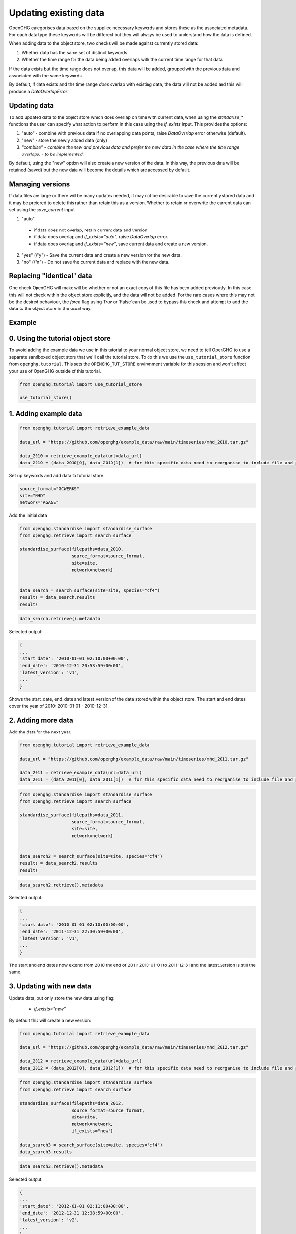 .. _updating_existing_data:
Updating existing data
======================

OpenGHG categorises data based on the supplied necessary keywords and stores these as the associated metadata. For each data type these keywords will be different but they will always be used to understand how the data is defined.

When adding data to the object store, two checks will be made against currently stored data:

1. Whether data has the same set of distinct keywords.
2. Whether the time range for the data being added overlaps with the current time range for that data.

If the data exists but the time range does not overlap, this data will be added, grouped with the previous data and associated with the same keywords.

By default, if data exists and the time range *does* overlap with existing data, the data will not be added and this will produce a `DataOverlapError`.

Updating data
-------------

To add updated data to the object store which does overlap on time with current data, when using the `standarise_*` functions the user can specify what action to perform in this case using the `if_exists` input. This provides the options:

1. "auto" - combine with previous data if no overlapping data points, raise `DataOverlap` error otherwise (default).
2. "new" - store the newly added data (only)
3. *"combine" - combine the new and previous data and prefer the new data in the case where the time range overlaps. - to be implemented.*

By default, using the "new" option will also create a new version of the data. In this way, the previous data will be retained (saved) but the new data will become the details which are accessed by default.

Managing versions
-----------------

If data files are large or there will be many updates needed, it may not be desirable to save the currently stored data and it may be prefered to delete this rather than retain this as a version. Whether to retain or overwrite the current data can set using the `save_current` input.

1. "auto"

  - if data does not overlap, retain current data and version. 
  - if data does overlap and `if_exists="auto"`, raise `DataOverlap` error.
  - if data does overlap and `if_exists="new"`, save current data and create a new version.

2. "yes" (/"y") - Save the current data and create a new version for the new data.
3. "no" (/"n") - Do not save the current data and replace with the new data.


Replacing "identical" data
--------------------------

One check OpenGHG will make will be whether or not an exact copy of this file has been added previously. In this case this will not check within the object store explicitly, and the data will not be added. For the rare cases where this may not be the desired behaviour, the `force` flag using `True` or `False`can be used to bypass this check and attempt to add the data to the object store in the usual way. 

Example
-------

0. Using the tutorial object store
-------------------------------

To avoid adding the example data we use in this tutorial to your normal
object store, we need to tell OpenGHG to use a separate sandboxed object
store that we'll call the tutorial store. To do this we use the
``use_tutorial_store`` function from ``openghg.tutorial``. This sets the
``OPENGHG_TUT_STORE`` environment variable for this session and won't
affect your use of OpenGHG outside of this tutorial.

.. code:: ipython3

    from openghg.tutorial import use_tutorial_store

    use_tutorial_store()

1. Adding example data
----------------------

.. code:: ipython3

    from openghg.tutorial import retrieve_example_data

    data_url = "https://github.com/openghg/example_data/raw/main/timeseries/mhd_2010.tar.gz"

    data_2010 = retrieve_example_data(url=data_url)
    data_2010 = (data_2010[0], data_2010[1])  # for this specific data need to reorganise to include file and precision data.

Set up keywords and add data to tutorial store.

.. code:: ipython3

    source_format="GCWERKS"
    site="MHD"
    network="AGAGE"

Add the initial data

.. code:: ipython3

    from openghg.standardise import standardise_surface
    from openghg.retrieve import search_surface

    standardise_surface(filepaths=data_2010,
                        source_format=source_format,
                        site=site,
                        network=network)


    data_search = search_surface(site=site, species="cf4")
    results = data_search.results
    results

.. code:: ipython3

    data_search.retrieve().metadata

Selected output:

.. code:: ipython3

    {
    ...
    'start_date': '2010-01-01 02:10:00+00:00',
    'end_date': '2010-12-31 20:53:59+00:00',
    'latest_version': 'v1',
    ...
    }

Shows the start_date, end_date and latest_version of the data stored within the object store. The start and end dates cover the year of 2010: 2010-01-01 - 2010-12-31.

2. Adding more data
-------------------

Add the data for the next year.

.. code:: ipython3

    from openghg.tutorial import retrieve_example_data

    data_url = "https://github.com/openghg/example_data/raw/main/timeseries/mhd_2011.tar.gz"

    data_2011 = retrieve_example_data(url=data_url)
    data_2011 = (data_2011[0], data_2011[1])  # for this specific data need to reorganise to include file and precision data.

.. code:: ipython3

    from openghg.standardise import standardise_surface
    from openghg.retrieve import search_surface

    standardise_surface(filepaths=data_2011,
                        source_format=source_format,
                        site=site,
                        network=network)


    data_search2 = search_surface(site=site, species="cf4")
    results = data_search2.results
    results

.. code:: ipython3

    data_search2.retrieve().metadata

Selected output:

.. code:: ipython3

    {
    ...
    'start_date': '2010-01-01 02:10:00+00:00',
    'end_date': '2011-12-31 22:30:59+00:00',
    'latest_version': 'v1',
    ...
    }

The start and end dates now extend from 2010 the end of 2011: 2010-01-01 to 2011-12-31 and the latest_version is still the same.

3. Updating with new data
-------------------------

Update data, but only store the new data using flag:
 
 - `if_exists="new"`

By default this will create a new version:

.. code:: ipython3

    from openghg.tutorial import retrieve_example_data

    data_url = "https://github.com/openghg/example_data/raw/main/timeseries/mhd_2012.tar.gz"

    data_2012 = retrieve_example_data(url=data_url)
    data_2012 = (data_2012[0], data_2012[1])  # for this specific data need to reorganise to include file and precision data.

.. code:: ipython3

    from openghg.standardise import standardise_surface
    from openghg.retrieve import search_surface

    standardise_surface(filepaths=data_2012,
                        source_format=source_format,
                        site=site,
                        network=network,
                        if_exists="new")

    data_search3 = search_surface(site=site, species="cf4")
    data_search3.results

.. code:: ipython3

    data_search3.retrieve().metadata

Selected output:

.. code:: ipython3


    {
    ...
    'start_date': '2012-01-01 02:11:00+00:00',
    'end_date': '2012-12-31 12:38:59+00:00',
    'latest_version': 'v2',
    ...
    }

Look at the data, now only includes the new data from 2012 and latest_version has increased by 1.

4. Replacing existing data with new data
----------------------------------------

Update data but do not retain the previous data with flags:

 - `if_exists="new"`
 - `save_current=False`

.. code:: ipython3

    from openghg.tutorial import retrieve_example_data

    data_url = "https://github.com/openghg/example_data/raw/main/timeseries/mhd_2013.tar.gz"

    data_2013 = retrieve_example_data(url=data_url)
    data_2013 = (data_2013[0], data_2013[1])  # for this specific data need to reorganise to include file and precision data.

.. code:: ipython3

    from openghg.standardise import standardise_surface
    from openghg.retrieve import search_surface

    standardise_surface(filepaths=data_2013,
                        source_format=source_format,
                        site=site,
                        network=network,
                        if_exists="new",
                        save_current=False)

    data_search4 = search_surface(site=site, species="cf4")
    data_search4.results

.. code:: ipython3

    data_search4.retrieve().metadata

Selected output:

.. code:: ipython3

    {
    ...
    'start_date': '2013-01-01 02:19:00+00:00',
    'end_date': '2013-12-29 16:14:59+00:00',
    'latest_version': 'v2',
    ...
    }

Now contains new data only but the version has not changed.

5. Replacing the same data
--------------------------

Replace the same data file

.. code:: ipython3

    standardise_surface(filepaths=data_2013,
                        source_format=source_format,
                        site=site,
                        network=network,
                        force=True)

.. code:: ipython3

    data_search5 = search_surface(site=site, species="cf4")
    data_search5.retrieve().metadata

Selected output:

.. code:: ipython3

    {
    ...
    'start_date': '2013-01-01 02:19:00+00:00',
    'end_date': '2013-12-29 16:14:59+00:00',
    'latest_version': 'v3',
    ...
    }

By default this will create a new version.

To avoid this pass the `save_current=False` flag as well.

.. code:: ipython3

    standardise_surface(filepaths=data_2013,
                        source_format=source_format,
                        site=site,
                        network=network,
                        force=True,
                        save_current=False)

.. code:: ipython3

    data_search6 = search_surface(site=site, species="cf4")
    data_search6.retrieve().metadata

Selected output:

.. code:: ipython3

    {
    ...
    'start_date': '2013-01-01 02:19:00+00:00',
    'end_date': '2013-12-29 16:14:59+00:00',
    'latest_version': 'v3',
    ...
    }

This should include the same start, end date and latest_version as the previous search output.

6. Cleanup
----------

If you're finished with the data in this tutorial you can cleanup the
tutorial object store using the ``clear_tutorial_store`` function.

.. code:: ipython3

    from openghg.tutorial import clear_tutorial_store

.. code:: ipython3

    clear_tutorial_store()
